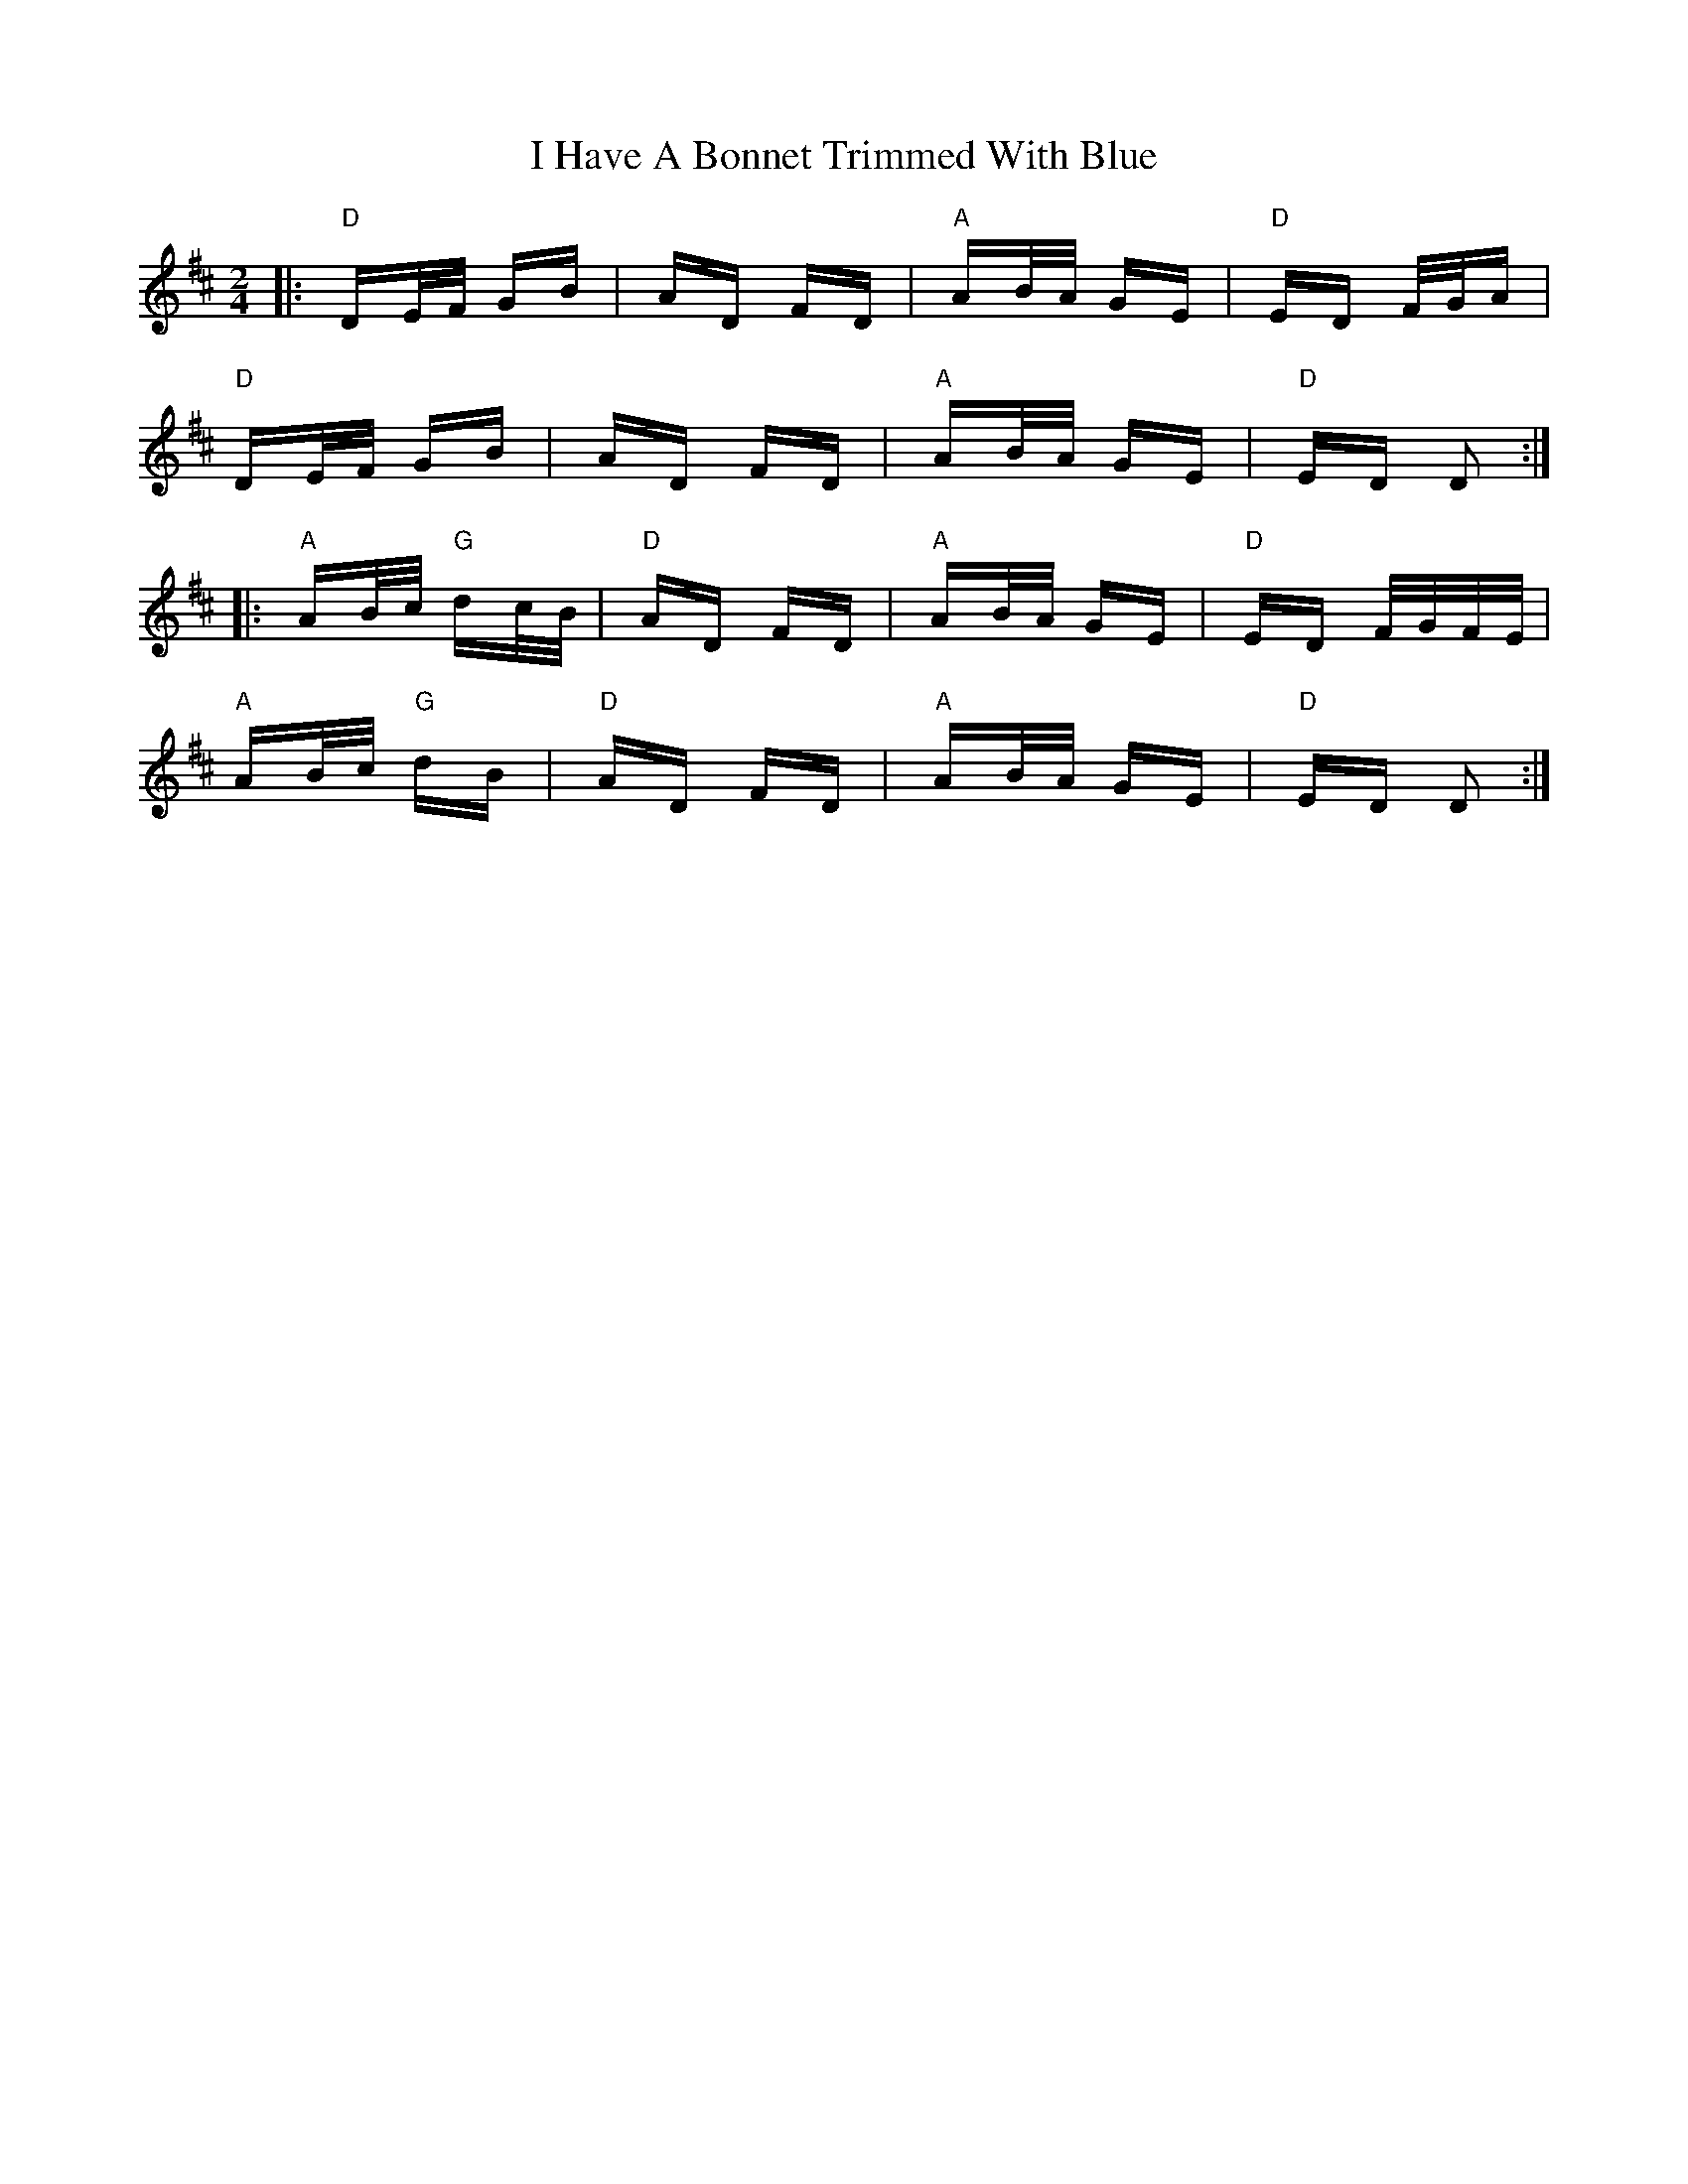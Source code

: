 X: 18537
T: I Have A Bonnet Trimmed With Blue
R: polka
M: 2/4
K: Dmajor
|:"D"DE/F/ GB|AD FD|"A"AB/A/ GE|"D"ED F/G/A|
"D"DE/F/ GB|AD FD|"A"AB/A/ GE|"D"ED D2:|
|:"A"AB/c/ "G"dc/B/|"D"AD FD|"A"AB/A/ GE|"D"ED F/G/F/E/|
"A"AB/c/ "G"dB|"D"AD FD|"A"AB/A/ GE|"D"ED D2:|

